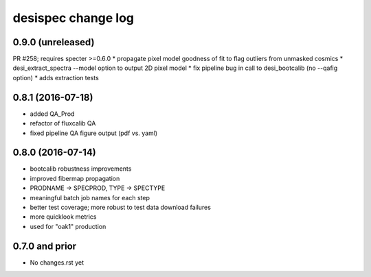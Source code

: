 ===================
desispec change log
===================

0.9.0 (unreleased)
------------------

PR #258; requires specter >=0.6.0
* propagate pixel model goodness of fit to flag outliers from unmasked cosmics
* desi_extract_spectra --model option to output 2D pixel model
* fix pipeline bug in call to desi_bootcalib (no --qafig option)
* adds extraction tests

0.8.1 (2016-07-18)
------------------

* added QA_Prod
* refactor of fluxcalib QA
* fixed pipeline QA figure output (pdf vs. yaml)

0.8.0 (2016-07-14)
------------------

* bootcalib robustness improvements
* improved fibermap propagation
* PRODNAME -> SPECPROD, TYPE -> SPECTYPE
* meaningful batch job names for each step
* better test coverage; more robust to test data download failures
* more quicklook metrics
* used for "oak1" production

0.7.0 and prior
----------------

* No changes.rst yet
